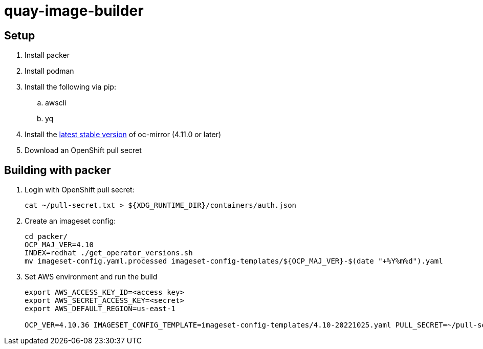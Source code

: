 = quay-image-builder

== Setup

. Install packer

. Install podman

. Install the following via pip:
.. awscli
.. yq

. Install the https://mirror.openshift.com/pub/openshift-v4/x86_64/clients/ocp/stable/oc-mirror.tar.gz[latest stable version]
of oc-mirror (4.11.0 or later)

. Download an OpenShift pull secret

== Building with packer

. Login with OpenShift pull secret:
+
----
cat ~/pull-secret.txt > ${XDG_RUNTIME_DIR}/containers/auth.json
----

. Create an imageset config:
+
----
cd packer/
OCP_MAJ_VER=4.10
INDEX=redhat ./get_operator_versions.sh
mv imageset-config.yaml.processed imageset-config-templates/${OCP_MAJ_VER}-$(date "+%Y%m%d").yaml
----

. Set AWS environment and run the build
+
----
export AWS_ACCESS_KEY_ID=<access key>
export AWS_SECRET_ACCESS_KEY=<secret>
export AWS_DEFAULT_REGION=us-east-1

OCP_VER=4.10.36 IMAGESET_CONFIG_TEMPLATE=imageset-config-templates/4.10-20221025.yaml PULL_SECRET=~/pull-secret.txt ./build.sh
----
